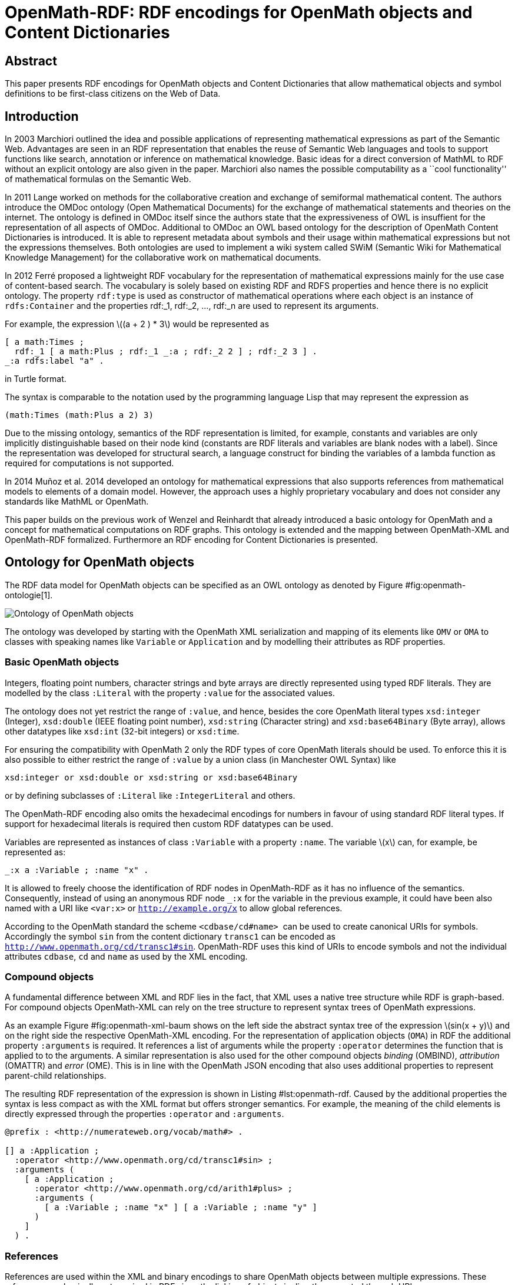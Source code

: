 :stem: latexmath

= OpenMath-RDF: RDF encodings for OpenMath objects and Content Dictionaries

== Abstract
This paper presents RDF encodings for OpenMath objects and Content
Dictionaries that allow mathematical objects and symbol definitions to
be first-class citizens on the Web of Data.

== Introduction

In 2003 Marchiori outlined the idea and possible applications of
representing mathematical expressions as part of the Semantic Web.
Advantages are seen in an RDF representation that enables the reuse of
Semantic Web languages and tools to support functions like search,
annotation or inference on mathematical knowledge. Basic ideas for a
direct conversion of MathML to RDF without an explicit ontology are also
given in the paper. Marchiori also names the possible computability as a
``cool functionality'' of mathematical formulas on the Semantic Web.

In 2011 Lange worked on methods for the collaborative creation and
exchange of semiformal mathematical content. The authors introduce the
OMDoc ontology (Open Mathematical Documents) for the exchange of
mathematical statements and theories on the internet. The ontology is
defined in OMDoc itself since the authors state that the expressiveness
of OWL is insuffient for the representation of all aspects of OMDoc.
Additional to OMDoc an OWL based ontology for the description of
OpenMath Content Dictionaries is introduced. It is able to represent
metadata about symbols and their usage within mathematical expressions
but not the expressions themselves. Both ontologies are used to
implement a wiki system called SWiM (Semantic Wiki for Mathematical
Knowledge Management) for the collaborative work on mathematical
documents.

In 2012 Ferré proposed a lightweight RDF vocabulary for the
representation of mathematical expressions mainly for the use case of
content-based search. The vocabulary is solely based on existing RDF and
RDFS properties and hence there is no explicit ontology. The property
`rdf:type` is used as constructor of mathematical operations where each
object is an instance of `rdfs:Container` and the properties rdf:_1,
rdf:_2, …, rdf:_n are used to represent its arguments.

For example, the expression latexmath:[$(a + 2 ) * 3$] would be
represented as

[source,turtle]
....
[ a math:Times ;
  rdf:_1 [ a math:Plus ; rdf:_1 _:a ; rdf:_2 2 ] ; rdf:_2 3 ] .
_:a rdfs:label "a" .
....

in Turtle format.

The syntax is comparable to the notation used by the programming
language Lisp that may represent the expression as

[source]
....
(math:Times (math:Plus a 2) 3)
....

Due to the missing ontology, semantics of the RDF representation is
limited, for example, constants and variables are only implicitly
distinguishable based on their node kind (constants are RDF literals and
variables are blank nodes with a label). Since the representation was
developed for structural search, a language construct for binding the
variables of a lambda function as required for computations is not
supported.

In 2014 Muñoz et al. 2014 developed an ontology for mathematical
expressions that also supports references from mathematical models to
elements of a domain model. However, the approach uses a highly
proprietary vocabulary and does not consider any standards like MathML
or OpenMath.

This paper builds on the previous work of Wenzel and Reinhardt that
already introduced a basic ontology for OpenMath and a concept for
mathematical computations on RDF graphs. This ontology is extended and
the mapping between OpenMath-XML and OpenMath-RDF formalized.
Furthermore an RDF encoding for Content Dictionaries is presented.

== Ontology for OpenMath objects

The RDF data model for OpenMath objects can be specified as an OWL
ontology as denoted by Figure #fig:openmath-ontologie[1].

image:openmath_ontology_bw[Ontology of OpenMath objects]

The ontology was developed by starting with the OpenMath XML
serialization and mapping of its elements like `OMV` or `OMA` to classes
with speaking names like `Variable` or `Application` and by modelling
their attributes as RDF properties.

=== Basic OpenMath objects

Integers, floating point numbers, character strings and byte arrays are
directly represented using typed RDF literals. They are modelled by the
class `:Literal` with the property `:value` for the associated values.

The ontology does not yet restrict the range of `:value`, and hence,
besides the core OpenMath literal types `xsd:integer` (Integer),
`xsd:double` (IEEE floating point number), `xsd:string` (Character
string) and `xsd:base64Binary` (Byte array), allows other datatypes like
`xsd:int` (32-bit integers) or `xsd:time`.

For ensuring the compatibility with OpenMath 2 only the RDF types of
core OpenMath literals should be used. To enforce this it is also
possible to either restrict the range of `:value` by a union class (in
Manchester OWL Syntax) like

[source]
....
xsd:integer or xsd:double or xsd:string or xsd:base64Binary
....

or by defining subclasses of `:Literal` like `:IntegerLiteral` and
others.

The OpenMath-RDF encoding also omits the hexadecimal encodings for
numbers in favour of using standard RDF literal types. If support for
hexadecimal literals is required then custom RDF datatypes can be used.

Variables are represented as instances of class `:Variable` with a
property `:name`. The variable latexmath:[$x$] can, for example, be
represented as:

[source,turtle]
....
_:x a :Variable ; :name "x" .
....

It is allowed to freely choose the identification of RDF nodes in
OpenMath-RDF as it has no influence of the semantics. Consequently,
instead of using an anonymous RDF node `_:x` for the variable in the
previous example, it could have been also named with a URI like
`<var:x>` or `http://example.org/x` to allow global references.

According to the OpenMath standard the scheme `<cdbase/cd#name>`  can be
used to create canonical URIs for symbols. Accordingly the symbol `sin`
from the content dictionary `transc1` can be encoded as
`<http://www.openmath.org/cd/transc1#sin>`. OpenMath-RDF uses this kind
of URIs to encode symbols and not the individual attributes `cdbase`,
`cd` and `name` as used by the XML encoding.

=== Compound objects

A fundamental difference between XML and RDF lies in the fact, that XML
uses a native tree structure while RDF is graph-based. For compound
objects OpenMath-XML can rely on the tree structure to represent syntax
trees of OpenMath expressions.

As an example Figure #fig:openmath-xml-baum[[fig:openmath-xml-baum]]
shows on the left side the abstract syntax tree of the expression
latexmath:[$sin(x + y)$] and on the right side the respective
OpenMath-XML encoding. For the representation of application objects
(`OMA`) in RDF the additional property `:arguments` is required. It
references a list of arguments while the property `:operator` determines
the function that is applied to to the arguments. A similar
representation is also used for the other compound objects _binding_
(OMBIND), _attribution_ (OMATTR) and _error_ (OME). This is in line with
the OpenMath JSON encoding that also uses additional properties to
represent parent-child relationships.

The resulting RDF representation of the expression is shown in
Listing #lst:openmath-rdf[[lst:openmath-rdf]]. Caused by the additional
properties the syntax is less compact as with the XML format but offers
stronger semantics. For example, the meaning of the child elements is
directly expressed through the properties `:operator` and `:arguments`.

[source,turtle]
....
@prefix : <http://numerateweb.org/vocab/math#> .

[] a :Application ;
  :operator <http://www.openmath.org/cd/transc1#sin> ;
  :arguments (
    [ a :Application ;
      :operator <http://www.openmath.org/cd/arith1#plus> ;
      :arguments (
        [ a :Variable ; :name "x" ] [ a :Variable ; :name "y" ]
      )
    ]
  ) .
....

=== References

References are used within the XML and binary encodings to share
OpenMath objects between multiple expressions. These references are
basically not required in RDF since the linking of objects is directly
supported through URIs or anonymous identifieres (blank nodes).

Nonetheless, OpenMath-RDF defines the class `:Reference` with the
property `:target`. This opens up the possibilty to give OpenMath
objects multiple names and to use the references as some kind of
symbolic links as known by typical file systems.

The function latexmath:[$f(x) = x^2$] is mainly represented as RDF node
with the URI `<http://example.org/square-func>`
(Listing #lst:openmath-rdf-referenzen[[lst:openmath-rdf-referenzen]]).
By using a named reference the function is also available via the URI
`<http://example.org/power-2>`.

[source,turtle]
....
@base <http://example.org/> .
@prefix : <http://numerateweb.org/vocab/math#> .

<square-func> a :Binding ;
  :binder <http://www.openmath.org/cd/fns1#lambda> ;
  :variables (_:x) .
  :body [
    a :Application ;
    :operator <http://www.openmath.org/cd/arith1#power> ;
    :arguments (_:x 2)
  ] .
_:x a :Variable ; :name "x" .
<power-2> a :Reference ; :target <square-func> .
....

=== Derived objects

To embed non-OpenMath objects into OpenMath objects of type
_attribution_ or _error_ _derived OpenMath objects_ can be represented
by instances of class `:Foreign`. Its property `:value` has the range
`rdf:XMLLiteral` and the property `:encoding` uses an `xsd:string` to
specify the content type. This allows to accept simple character strings
as well as complete XML documents with nested OpenMath objects.

== Transformation between OpenMath-XML and OpenMath-RDF

For the transformation from XML to RDF an operator _T_ can
be defined. It converts the XML encoding of an OpenMath object
_O~XML~_ to an RDF graph _T(O~XML~)_ containing the equivalent RDF
encoding. The rules of the transformation operator _T_ are
summarized in Table #tab:omxml-omrdf[[tab:omxml-omrdf]].

The mapping is recursively defined by using the operator _T_
for the top-level element and all of its sub elements. The generated
triples by each invocation of _T_ are inserted in the
resulting RDF graph. The _main node_ in each transformation rule, which
is always the subject of the first triple, is the result value of the
operator invocation and is used for subsequent transformations.

To accomodate for the differences in the encoding of numbers and URIs
between OpenMath-XML and OpenMath-RDF the following helper functions are
used to define the operator _T_:

DEC(HEX)::
converts a floating point number `HEX` in hexadecimal encoding into an
equivalent decimal representation. This function is necessary because
OpenMath-RDF only supports XML-Schema-Datatypes and hence no
hexadecimal encodings for floating point numbers.
BASE10(INT)::
converts an integer `INT` in decimal or hexadecimal representation to
a decimal integer.
RESOLVE(URI)::
creates an absolute URI according to the rules defined in section 5.
"Reference Resolution" of the URI specification [S. 27 ff.]. This
function is necessary because RDF only supports _absolute URIs_ as
identifiers.
+
If, for example, the operator _T_ directly creates a
Turtle document then the resolution of URIs is not necessary since the
Turtle parser resolves URIs automatically against a base URI according
to sections 6.3 "IRI References" and 7. "Parsing" of the Turtle
specification . This base URI has to be specified in accordance to the
source OpenMath-XML document.
+
Therefore an OpenMath-XML document at the address
`http://example.org/` with the content
+
[source,xml]
----
<OMOBJ><OMR href="named" /></OMOBJ>
----
+
can be translated into an equivalent Turtle document with the content
+
[source,turtle]
....
@base <http://example.org/> .
@prefix : <http://numerateweb.org/vocab/math#> .

[] a :Reference ; :target <named> .
....
+
The relative URI `<named>` can be kept in the document and by
specifying the base URI `@base <http://example.org/>` correctly
resolved to an absolute URI by a Turtle parser.
+
With a few exceptions (numbers, URIs, referenes) the operator
_T_ defines an unambiguous mapping between XML and RDF.
Therefore an inverse operator _T^&nbsp;-1^_ for converting RDF
to XML can be easily defined. For handling the exceptions, floating
point numbers and integers can either be translated into a decimal or
a hexadecimal encoding as OpenMath-XML supports both formats.
References to other OpenMath objects can either be directly resolved
and copies of the referenced objects in OpenMath-XML format included
or `<OMR>` elements can be created with respective relative or
absolute URIs.

[cols="1,2"]
|===
|*OpenMath-XML* -- _O~XML~_ | *OpenMath-RDF* -- _T(O~XML~)_

2+| *Basic objects*
a|
[source,xml]
<OMF dec="DEC" />
a|
[source]
_:l a :Literal ; :value "DEC"^^xsd:double .

a|
[source,xml]
<OMF hex="HEX" />
a|
[source]
_:l a :Literal ;
    :value "DEC(HEX)"^^xsd:double .

a|
[source,xml]
<OMI>INT</OMI>
a|
[source]
_:l a :Literal ;
   :value "BASE10(INT)"^^xsd:integer .

a|
[source,xml]
<OMSTR>STRING</OMSTR>
a|
[source]
_:l a :Literal ; :value "STRING" .

a|
[source,xml]
<OMB>BYTES</OMB>
a|
[source]
_:l a :Literal ;
  :value "BYTES"^^xsd:base64Binary

a|
[source,xml]
<OMV name="NAME" />
a|
[source]
_:o a :Variable ; :name "NAME" .

a|
[source,xml]
<OMS cd="CD" name="NAME" />
a|
[source]
<CDBASE/CD#NAME> a :Symbol .

2+| *Compound objects*
a|
[source,xml]
<OMA>OP A1 ... An</OMA>`
a|
[source]
_:c a :Application ; :operator T(OP) ; `
    :arguments (T(A1) ... T(An)) .

a|
[source,xml]
<OMBIND>
    B
    <OMBVAR>V1 ... Vn</OMBVAR>
    C
</OMBIND>
a|
[source]
_:c a :Binding ; :binder T(B) ; :body T(C) ;`
    :variables (T(V1) ... T(Vn)) .

a|
[source,xml]
<OMATTR>
  <OMATP>
      S1 A1 ... Sn An
  </OMATP>
  X
</OMATTR>
a|
[source]
_:c a :Attribution ; :target T(X) ; :arguments (
    [ :attributeKey T(S1) ; :attributeValue T(A1) ]
    ...
    [ :attributeKey T(Sn) ; :attributeValue T(An) ] ) .

a|
[source,xml]
<OME>S A1 ... An</OME>
a|
[source]
_:c a :Error ; :symbol T(S) ;
    :arguments (T(A1) ... T(An)) .

2+| *Named objects & references*
a|
[source,xml]
<... id="URI" />
a|
[source]
<RESOLVE(URI)> a ... .

a|
[source,xml]
<OMR href="URI" />
a|
[source]
_:o a :Reference ; :target <RESOLVE(URI)> .

2+| *Derived objects*
a|
[source,xml]
<OMFOREIGN encoding="ENC">
    BODY
</OMFOREIGN>
a|
[source]
_:o a :Foreign ; :encoding "ENC" ;
    :value "BODY"^^rdf:XMLLiteral .
|===

== Query OpenMath with SPARQL

OpenMath-RDF allows to use SPARQL  as query language to traverse, filter
and transform mathematical objects. With SPARQL 1.1 it is also possible
to use path expressions for recursive traversals.

As an example the SPARQL query

[source,sparql]
....
SELECT ?result WHERE {
  ?result (math:arguments|math:symbol|...|rdf:rest)+ ?o .
  {
    ?o <>? <http://www.openmath.org/cd/arith1#sum> .
  } UNION {
    ?o <>? <http://www.openmath.org/cd/arith1#product> .
  } FILTER NOT EXISTS {
    [] math:arguments|math:symbol|...|rdf:rest ?result .
  }
}
....

finds all root expressions that either contain a `sum` or a `product`
symbol.

The property path `math:arguments|math:symbol|...|rdf:first` is a
shortened version of the path
[source]
....
math:arguments|math:symbol|math:operator|math:target|math:variables|
  math:binder|math:body|math:attributeKey|math:attributeValue|
  rdf:rest|rdf:first
....

which ensures that only properties of mathematical objects are traversed
by the expression. It would also be possible to just use something like
`<>|!<>` if it is acceptable to traverse any edge within the RDF graph.

The property path `<>?` is a trick and expected to always be empty. It
is used to avoid the repetition of the long property path
`math:arguments|math:symbol|...|rdf:first` for traversing the expression
and also may lead to faster execution times if the SPARQL engine is not
able to properly optimize the queries.

== Representation of Content Dictionaries in RDF

OpenMath Content Dictionaries are usually encoded as XML documents. In
combination with the RDF encoding introduced in the previous sections
Content Dictionaries may also be represented as linked data.
Figure #fig:umsetzung-meta-ontologie[[fig:umsetzung-meta-ontologie]]
depicts an ontology to represent the relevant elements.

The core of the vocabulary are classes for different types of
mathematical symbols as defined by the OpenMath standard which are
represented by subclasses of `Symbol`. Each symbol is defined
(`rdfs:definedBy`) by a Content Dictionary that the ontology models as
`Library`. Formal properties (`formalProperty`) of the symbols and usage
examples (`example`) refer to mathematical objects as defined by the
OpenMath-RDF ontology.

To verify the RDF encoding based on OpenMath-RDF and the meta data
ontology 214 Content Dictionaries with 1578 symbols published on the
OpenMath web site were converted to an RDF representationfootnote:[The
RDF version of the Content Dictionaries is available at
https://github.com/numerateweb/openmath-cd (29.06.2021)].

As an example for leveraging the RDF representation of mathematical
objects for knowledge management, a catalogue application for Content
Dictionaries was developed. This web application is based on the
software platform __eniLINK__footnote:[http://platform.enilink.net/
(29.06.2021)] and allows to browse Content Dictionaries and the
contained symbols. Figure #fig:enilink-symbols[2] shows a screenshot for
the symbol `arith1:times`. The mathematical expressions are rendered as
Presentation MathML and as a modified version of the POPCORN syntax
that is compatible with OpenMath-RDF.

image:nw_enilink_symbols[Presentation of symbol `arith1:times` in the
web application]

== Discussion and future work

We have presented RDF encodings for OpenMath objects and Content
Dictionaries. These enable the integration of standardized mathematical
expressions into RDF-based knowledge graphs. Therefore RDF databases and
query engines can be used for storing, querying and transforming
OpenMath-based content.

Although the developed vocabularies provide a starting point for
integrating OpenMath and the Web of Data some open questions should be
addressed.

The ontologies use speaking names for object types instead of acronyms
as used by the XML and JSON encodings. This increases the readability of
the defined terms and resembles the usual style of ontologies but breaks
with the typical terminology of OpenMath.

The representation of literals does currently not support hexadecimal
encodings. It should be investigated if hexadecimal representations are
necessary and if corresponding RDF datatypes should be defined.

The RDF encoding of Content Dictionaries introduces the term `Library`
and also reuses RDF vocabulary like `rdfs:definedBy`. It should be
investigated if the encoding should be more closely aligned with the
existing XML representation.
